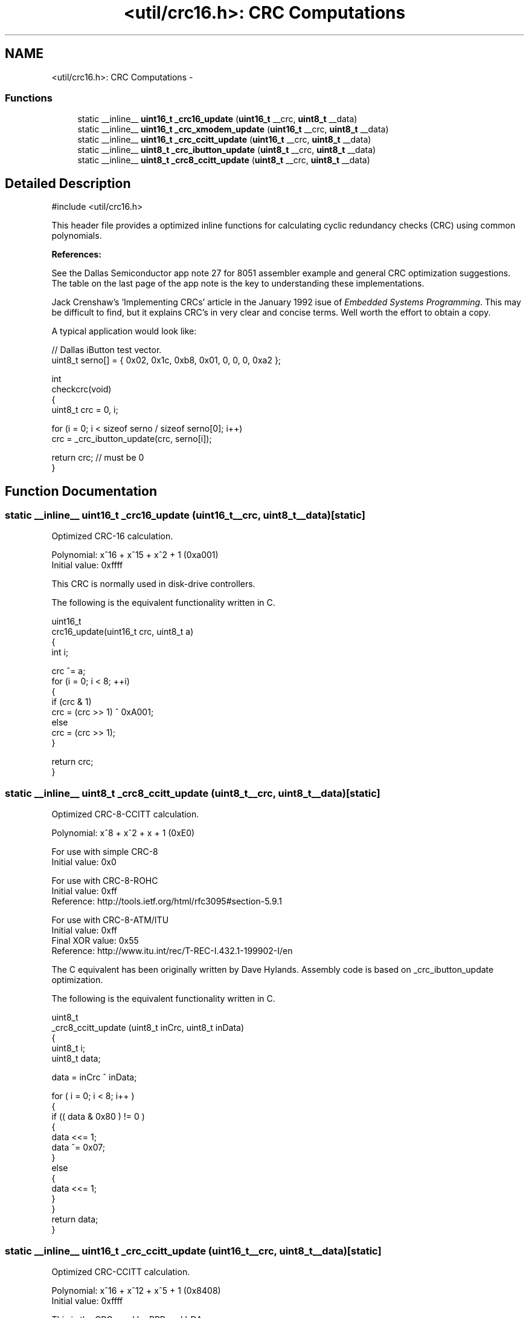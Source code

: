 .TH "<util/crc16.h>: CRC Computations" 3 "Tue Aug 12 2014" "Version 1.8.1" "avr-libc" \" -*- nroff -*-
.ad l
.nh
.SH NAME
<util/crc16.h>: CRC Computations \- 
.SS "Functions"

.in +1c
.ti -1c
.RI "static __inline__ \fBuint16_t\fP \fB_crc16_update\fP (\fBuint16_t\fP __crc, \fBuint8_t\fP __data)"
.br
.ti -1c
.RI "static __inline__ \fBuint16_t\fP \fB_crc_xmodem_update\fP (\fBuint16_t\fP __crc, \fBuint8_t\fP __data)"
.br
.ti -1c
.RI "static __inline__ \fBuint16_t\fP \fB_crc_ccitt_update\fP (\fBuint16_t\fP __crc, \fBuint8_t\fP __data)"
.br
.ti -1c
.RI "static __inline__ \fBuint8_t\fP \fB_crc_ibutton_update\fP (\fBuint8_t\fP __crc, \fBuint8_t\fP __data)"
.br
.ti -1c
.RI "static __inline__ \fBuint8_t\fP \fB_crc8_ccitt_update\fP (\fBuint8_t\fP __crc, \fBuint8_t\fP __data)"
.br
.in -1c
.SH "Detailed Description"
.PP 

.PP
.nf
#include <util/crc16\&.h>

.fi
.PP
.PP
This header file provides a optimized inline functions for calculating cyclic redundancy checks (CRC) using common polynomials\&.
.PP
\fBReferences:\fP
.RS 4

.RE
.PP
\fB\fP
.RS 4
.RE
.PP
See the Dallas Semiconductor app note 27 for 8051 assembler example and general CRC optimization suggestions\&. The table on the last page of the app note is the key to understanding these implementations\&.
.PP
\fB\fP
.RS 4
.RE
.PP
Jack Crenshaw's 'Implementing CRCs' article in the January 1992 isue of \fIEmbedded\fP \fISystems\fP \fIProgramming\fP\&. This may be difficult to find, but it explains CRC's in very clear and concise terms\&. Well worth the effort to obtain a copy\&.
.PP
A typical application would look like:
.PP
.PP
.nf
// Dallas iButton test vector\&.
uint8_t serno[] = { 0x02, 0x1c, 0xb8, 0x01, 0, 0, 0, 0xa2 };

int
checkcrc(void)
{
    uint8_t crc = 0, i;

    for (i = 0; i < sizeof serno / sizeof serno[0]; i++)
        crc = _crc_ibutton_update(crc, serno[i]);

    return crc; // must be 0
}
.fi
.PP
 
.SH "Function Documentation"
.PP 
.SS "static __inline__ \fBuint16_t\fP _crc16_update (\fBuint16_t\fP__crc, \fBuint8_t\fP__data)\fC [static]\fP"
Optimized CRC-16 calculation\&.
.PP
Polynomial: x^16 + x^15 + x^2 + 1 (0xa001)
.br
 Initial value: 0xffff
.PP
This CRC is normally used in disk-drive controllers\&.
.PP
The following is the equivalent functionality written in C\&.
.PP
.PP
.nf
uint16_t
crc16_update(uint16_t crc, uint8_t a)
{
    int i;

    crc ^= a;
    for (i = 0; i < 8; ++i)
    {
        if (crc & 1)
        crc = (crc >> 1) ^ 0xA001;
        else
        crc = (crc >> 1);
    }

    return crc;
}
.fi
.PP
 
.SS "static __inline__ \fBuint8_t\fP _crc8_ccitt_update (\fBuint8_t\fP__crc, \fBuint8_t\fP__data)\fC [static]\fP"
Optimized CRC-8-CCITT calculation\&.
.PP
Polynomial: x^8 + x^2 + x + 1 (0xE0)
.br
.PP
For use with simple CRC-8
.br
 Initial value: 0x0
.PP
For use with CRC-8-ROHC
.br
 Initial value: 0xff
.br
 Reference: http://tools.ietf.org/html/rfc3095#section-5.9.1
.PP
For use with CRC-8-ATM/ITU
.br
 Initial value: 0xff
.br
 Final XOR value: 0x55
.br
 Reference: http://www.itu.int/rec/T-REC-I.432.1-199902-I/en
.PP
The C equivalent has been originally written by Dave Hylands\&. Assembly code is based on _crc_ibutton_update optimization\&.
.PP
The following is the equivalent functionality written in C\&.
.PP
.PP
.nf
uint8_t
_crc8_ccitt_update (uint8_t inCrc, uint8_t inData)
{
    uint8_t   i;
    uint8_t   data;

    data = inCrc ^ inData;

    for ( i = 0; i < 8; i++ )
    {
        if (( data & 0x80 ) != 0 )
        {
            data <<= 1;
            data ^= 0x07;
        }
        else
        {
            data <<= 1;
        }
    }
    return data;
}
.fi
.PP
 
.SS "static __inline__ \fBuint16_t\fP _crc_ccitt_update (\fBuint16_t\fP__crc, \fBuint8_t\fP__data)\fC [static]\fP"
Optimized CRC-CCITT calculation\&.
.PP
Polynomial: x^16 + x^12 + x^5 + 1 (0x8408)
.br
 Initial value: 0xffff
.PP
This is the CRC used by PPP and IrDA\&.
.PP
See RFC1171 (PPP protocol) and IrDA IrLAP 1\&.1
.PP
\fBNote:\fP
.RS 4
Although the CCITT polynomial is the same as that used by the Xmodem protocol, they are quite different\&. The difference is in how the bits are shifted through the alorgithm\&. Xmodem shifts the MSB of the CRC and the input first, while CCITT shifts the LSB of the CRC and the input first\&.
.RE
.PP
The following is the equivalent functionality written in C\&.
.PP
.PP
.nf
uint16_t
crc_ccitt_update (uint16_t crc, uint8_t data)
{
    data ^= lo8 (crc);
    data ^= data << 4;

    return ((((uint16_t)data << 8) | hi8 (crc)) ^ (uint8_t)(data >> 4) 
            ^ ((uint16_t)data << 3));
}
.fi
.PP
 
.SS "static __inline__ \fBuint8_t\fP _crc_ibutton_update (\fBuint8_t\fP__crc, \fBuint8_t\fP__data)\fC [static]\fP"
Optimized Dallas (now Maxim) iButton 8-bit CRC calculation\&.
.PP
Polynomial: x^8 + x^5 + x^4 + 1 (0x8C)
.br
 Initial value: 0x0
.PP
See http://www.maxim-ic.com/appnotes.cfm/appnote_number/27
.PP
The following is the equivalent functionality written in C\&.
.PP
.PP
.nf
uint8_t
_crc_ibutton_update(uint8_t crc, uint8_t data)
{
    uint8_t i;

    crc = crc ^ data;
    for (i = 0; i < 8; i++)
    {
        if (crc & 0x01)
            crc = (crc >> 1) ^ 0x8C;
        else
            crc >>= 1;
    }

    return crc;
}
.fi
.PP
 
.SS "static __inline__ \fBuint16_t\fP _crc_xmodem_update (\fBuint16_t\fP__crc, \fBuint8_t\fP__data)\fC [static]\fP"
Optimized CRC-XMODEM calculation\&.
.PP
Polynomial: x^16 + x^12 + x^5 + 1 (0x1021)
.br
 Initial value: 0x0
.PP
This is the CRC used by the Xmodem-CRC protocol\&.
.PP
The following is the equivalent functionality written in C\&.
.PP
.PP
.nf
uint16_t
crc_xmodem_update (uint16_t crc, uint8_t data)
{
    int i;

    crc = crc ^ ((uint16_t)data << 8);
    for (i=0; i<8; i++)
    {
        if (crc & 0x8000)
            crc = (crc << 1) ^ 0x1021;
        else
            crc <<= 1;
    }

    return crc;
}
.fi
.PP
 
.SH "Author"
.PP 
Generated automatically by Doxygen for avr-libc from the source code\&.
